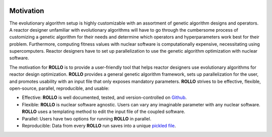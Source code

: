 .. _motivation:

.. image:: pics/rollo-logo.png
  :width: 450
  :alt: Alternative text

===================
Motivation
===================
The evolutionary algorithm setup is highly customizable with an assortment of 
genetic algorithm designs and operators. 
A reactor designer unfamiliar with evolutionary algorithms will have to go through the 
cumbersome process of customizing a genetic algorithm for their needs and determine 
which operators and hyperparameters work best for their problem.
Furthermore, computing fitness values with nuclear software is computationally 
expensive, necessitating using supercomputers.
Reactor designers have to set up parallelization to use the genetic algorithm 
optimization with nuclear software.

The motivation for **ROLLO** is to provide a user-friendly tool that helps reactor designers use evolutionary algorithms for reactor design optimization.
**ROLLO** provides a general genetic algorithm framework, sets up parallelization for the 
user, and promotes usability with an input file that only exposes mandatory parameters.
**ROLLO** strives to be effective, flexible, open-source, parallel, reproducible, and usable:

- Effective: **ROLLO** is well documented, tested, and version-controlled on `Github <https://github.com/arfc/rollo/>`_. 
- Flexible: **ROLLO** is nuclear software agnostic. Users can vary any imaginable parameter with any nuclear software. **ROLLO** uses a templating method to edit the input file of the coupled software.
- Parallel: Users have two options for running **ROLLO** in parallel.
- Reproducible: Data from every **ROLLO** run saves into a unique `pickled file <https://docs.python.org/3/library/pickle.html>`_.